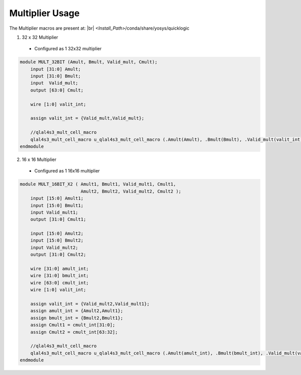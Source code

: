 


.. index::
   single: Multiplier Usage:

Multiplier Usage
================


The Multiplier macros are present at:
|br| *<Install_Path>*/conda/share/yosys/quicklogic

1. 32 x 32 Multiplier

  * Configured as 1 32x32 multiplier

.. code-block:: verilog

    module MULT_32BIT (Amult, Bmult, Valid_mult, Cmult);
        input [31:0] Amult;
        input [31:0] Bmult;
        input  Valid_mult;
        output [63:0] Cmult;

        wire [1:0] valit_int;

        assign valit_int = {Valid_mult,Valid_mult};

        //qlal4s3_mult_cell_macro
        qlal4s3_mult_cell_macro u_qlal4s3_mult_cell_macro (.Amult(Amult), .Bmult(Bmult), .Valid_mult(valit_int), .sel_mul_32x32(1'b1), .Cmult(Cmult));
    endmodule  
  
2. 16 x 16 Multiplier

  * Configured as 1 16x16 multiplier

.. code-block:: verilog

    module MULT_16BIT_X2 ( Amult1, Bmult1, Valid_mult1, Cmult1,
                           Amult2, Bmult2, Valid_mult2, Cmult2 );
        input [15:0] Amult1;
        input [15:0] Bmult1;
        input Valid_mult1;
        output [31:0] Cmult1;

        input [15:0] Amult2;
        input [15:0] Bmult2;
        input Valid_mult2;
        output [31:0] Cmult2;

        wire [31:0] amult_int;
        wire [31:0] bmult_int;
        wire [63:0] cmult_int;
        wire [1:0] valit_int;

        assign valit_int = {Valid_mult2,Valid_mult1};
        assign amult_int = {Amult2,Amult1};
        assign bmult_int = {Bmult2,Bmult1};
        assign Cmult1 = cmult_int[31:0];
        assign Cmult2 = cmult_int[63:32];

        //qlal4s3_mult_cell_macro
        qlal4s3_mult_cell_macro u_qlal4s3_mult_cell_macro (.Amult(amult_int), .Bmult(bmult_int), .Valid_mult(valit_int), .sel_mul_32x32(1'b0), .Cmult(cmult_int));
    endmodule





.. |BR| raw:: html

   <BR/>
